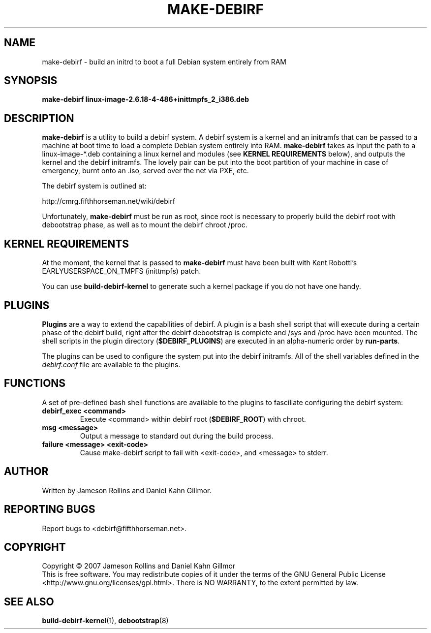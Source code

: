 .TH MAKE-DEBIRF "8" "March 2007" "build-debirf-kernel 0.1" "Administration Commands"
.SH NAME
make-debirf \- build an initrd to boot a full Debian system entirely from RAM
.SH SYNOPSIS
.B make-debirf linux-image-2.6.18-4-486+inittmpfs_2_i386.deb
.SH DESCRIPTION
.PP
\fBmake-debirf\fP is a utility to build a debirf system.  A debirf system is a
kernel and an initramfs that can be passed to a machine at boot time to load a
complete Debian system entirely into RAM.  \fBmake-debirf\fP takes as input the
path to a linux-image-*.deb containing a linux kernel and modules (see \fBKERNEL
REQUIREMENTS\fP below), and outputs the kernel and the debirf initramfs.  The
lovely pair can be put into the boot partition of your machine in case of
emergency, burnt onto an .iso, served over the net via PXE, etc. 
.PP
The debirf system is outlined at:
.PP
   http://cmrg.fifthhorseman.net/wiki/debirf
.PP
Unfortunately, \fBmake-debirf\fP must be run as root, since root is necessary to
properly build the debirf root with debootstrap phase, as well as to mount the
debirf chroot /proc. 
.PD
.SH KERNEL REQUIREMENTS
.PP
At the moment, the kernel that is passed to \fBmake-debirf\fP must have been
built with Kent Robotti's EARLYUSERSPACE_ON_TMPFS (inittmpfs) patch.
.PP
You can use \fBbuild-debirf-kernel\fP to generate such a kernel package if you
do not have one handy. 
.PD
.SH PLUGINS
.PP
.B Plugins
are a way to extend the capabilities of debirf.  A plugin is a bash
shell script that will execute during a certain phase of the debirf
build, right after the debirf debootstrap is complete and /sys and /proc have
been mounted.  The shell scripts in the plugin directory (\fB$DEBIRF_PLUGINS\fP)
are executed in an alpha-numeric order by \fBrun-parts\fP.
.PP
The plugins can be used to configure the system put into the debirf initramfs.
All of the shell variables defined in the \fIdebirf.conf\fP file are available
to the plugins. 
.PD
.SH FUNCTIONS
.PP
A set of pre-defined bash shell functions are available to the plugins to
fasciliate configuring the debirf system:
.PP
.PD 0
.TP
.B debirf_exec <command>
Execute <command> within debirf root (\fB$DEBIRF_ROOT\fP) with chroot.
.TP
.B msg <message>
Output a message to standard out during the build process.
.TP
.B failure <message> <exit-code>
Cause make-debirf script to fail with <exit-code>, and <message> to stderr.
.RE
.PD
.SH AUTHOR
Written by Jameson Rollins and Daniel Kahn Gillmor.
.SH "REPORTING BUGS"
Report bugs to <debirf@fifthhorseman.net>.
.SH COPYRIGHT
Copyright \(co 2007 Jameson Rollins and Daniel Kahn Gillmor
.br
This is free software.  You may redistribute copies of it under the terms of
the GNU General Public License <http://www.gnu.org/licenses/gpl.html>.
There is NO WARRANTY, to the extent permitted by law.
.SH "SEE ALSO"
.BR build-debirf-kernel (1),
.BR debootstrap (8)
